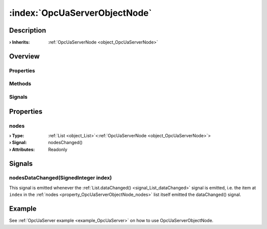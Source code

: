 
.. _object_OpcUaServerObjectNode:


:index:`OpcUaServerObjectNode`
------------------------------

Description
***********



:**› Inherits**: :ref:`OpcUaServerNode <object_OpcUaServerNode>`

Overview
********

Properties
++++++++++

.. hlist::
  :columns: 2

  * :ref:`nodes <property_OpcUaServerObjectNode_nodes>`
  * :ref:`OpcUaServerNode.browseName <property_OpcUaServerNode_browseName>`
  * :ref:`OpcUaServerNode.description <property_OpcUaServerNode_description>`
  * :ref:`OpcUaServerNode.displayName <property_OpcUaServerNode_displayName>`
  * :ref:`OpcUaServerNode.fullNodePath <property_OpcUaServerNode_fullNodePath>`
  * :ref:`OpcUaServerNode.identifier <property_OpcUaServerNode_identifier>`
  * :ref:`Object.objectId <property_Object_objectId>`
  * :ref:`Object.parent <property_Object_parent>`

Methods
+++++++

.. hlist::
  :columns: 1

  * :ref:`Object.fromJson() <method_Object_fromJson>`
  * :ref:`Object.toJson() <method_Object_toJson>`

Signals
+++++++

.. hlist::
  :columns: 1

  * :ref:`nodesDataChanged() <signal_OpcUaServerObjectNode_nodesDataChanged>`
  * :ref:`Object.completed() <signal_Object_completed>`



Properties
**********


.. _property_OpcUaServerObjectNode_nodes:

.. _signal_OpcUaServerObjectNode_nodesChanged:

.. index::
   single: nodes

nodes
+++++



:**› Type**: :ref:`List <object_List>`\<:ref:`OpcUaServerNode <object_OpcUaServerNode>`>
:**› Signal**: nodesChanged()
:**› Attributes**: Readonly

Signals
*******


.. _signal_OpcUaServerObjectNode_nodesDataChanged:

.. index::
   single: nodesDataChanged

nodesDataChanged(SignedInteger index)
+++++++++++++++++++++++++++++++++++++

This signal is emitted whenever the :ref:`List.dataChanged() <signal_List_dataChanged>` signal is emitted, i.e. the item at ``index`` in the :ref:`nodes <property_OpcUaServerObjectNode_nodes>` list itself emitted the dataChanged() signal.


Example
*******
See :ref:`OpcUaServer example <example_OpcUaServer>` on how to use OpcUaServerObjectNode.
